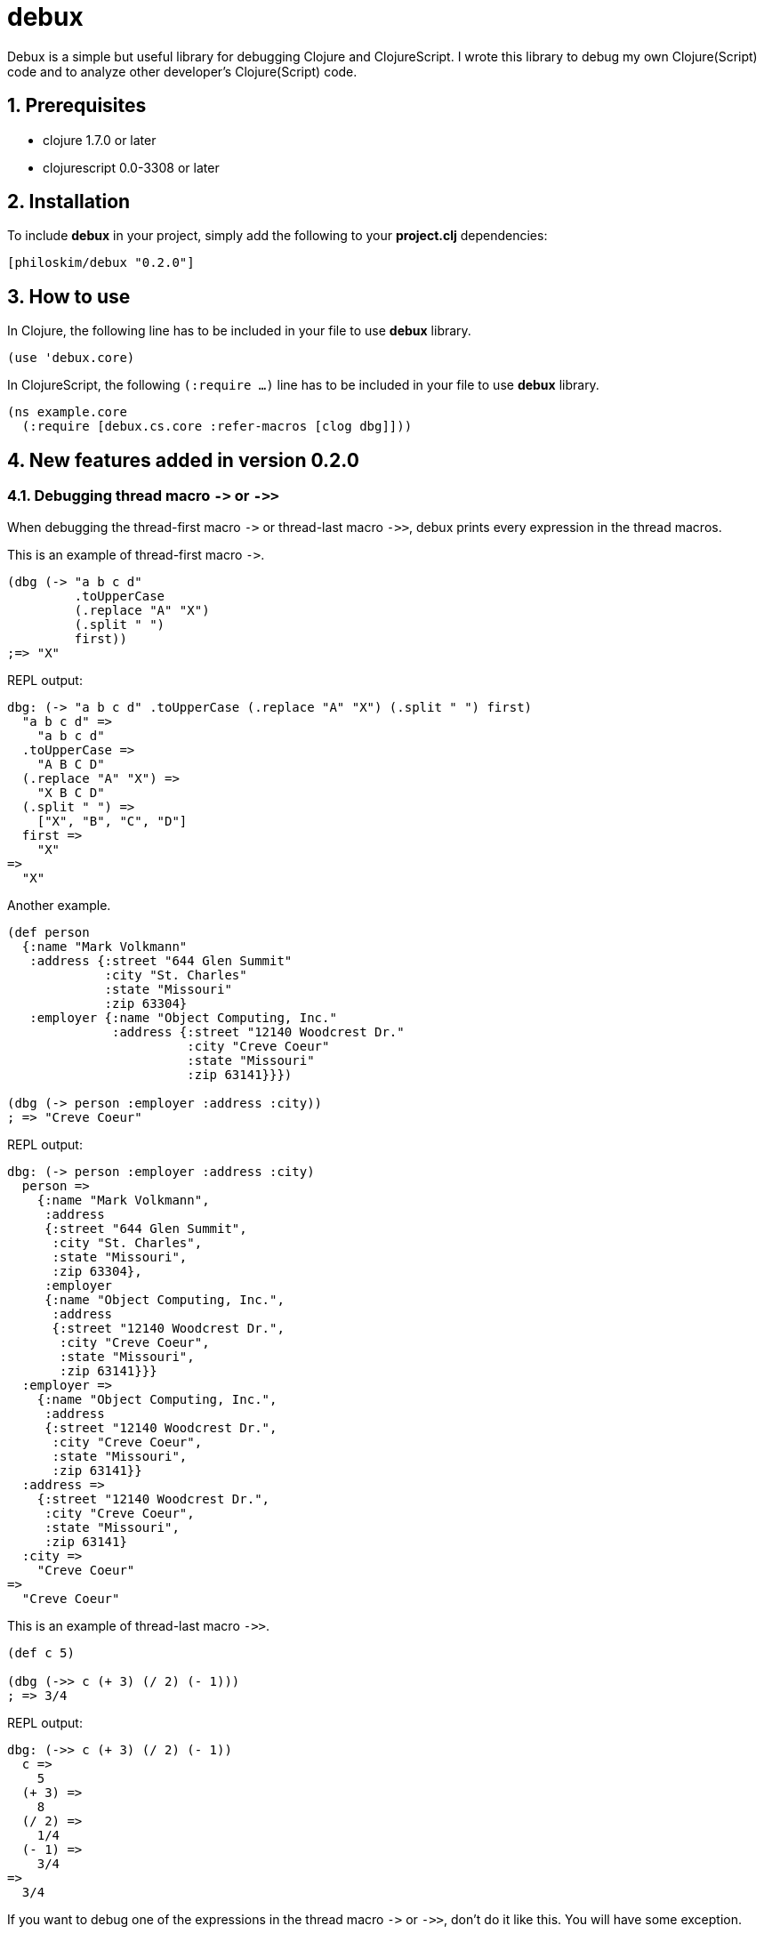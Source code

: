 # debux
:source-language: clojure
:source-highlighter: coderay
:sectnums:
:imagesdir: ./doc/img

Debux is a simple but useful library for debugging Clojure and ClojureScript. I wrote this library to debug my own Clojure(Script) code and to analyze other developer's Clojure(Script) code.


## Prerequisites

* clojure 1.7.0 or later
* clojurescript 0.0-3308 or later


## Installation

To include *debux* in your project, simply add the following to your *project.clj* dependencies:


[source]
....
[philoskim/debux "0.2.0"]
....



## How to use
 
In Clojure, the following line has to be included in your file to use *debux* library.


[source]
....
(use 'debux.core)
....

In ClojureScript, the following `(:require ...)` line has to be included in your file to use *debux* library.


[source]
....
(ns example.core
  (:require [debux.cs.core :refer-macros [clog dbg]]))
....
  
  
## New features added in version 0.2.0
  
### Debugging thread macro `pass:[->]` or `pass:[->>]`

When debugging the thread-first macro `pass:[->]` or thread-last macro `pass:[->>]`, debux prints every expression in the thread macros.

This is an example of thread-first macro `pass:[->]`.
  
[source]
....
(dbg (-> "a b c d"
         .toUpperCase
         (.replace "A" "X")
         (.split " ")
         first))
;=> "X"
....

.REPL output:
[listing]
----
dbg: (-> "a b c d" .toUpperCase (.replace "A" "X") (.split " ") first)
  "a b c d" =>
    "a b c d"
  .toUpperCase =>
    "A B C D"
  (.replace "A" "X") =>
    "X B C D"
  (.split " ") =>
    ["X", "B", "C", "D"]
  first =>
    "X"
=>
  "X"
----
 
Another example.

[source]
....
(def person 
  {:name "Mark Volkmann"
   :address {:street "644 Glen Summit"
             :city "St. Charles"
             :state "Missouri"
             :zip 63304}
   :employer {:name "Object Computing, Inc."
              :address {:street "12140 Woodcrest Dr."
                        :city "Creve Coeur"
                        :state "Missouri"
                        :zip 63141}}})

(dbg (-> person :employer :address :city))
; => "Creve Coeur"
....

.REPL output: 
....
dbg: (-> person :employer :address :city)
  person =>
    {:name "Mark Volkmann",
     :address
     {:street "644 Glen Summit",
      :city "St. Charles",
      :state "Missouri",
      :zip 63304},
     :employer
     {:name "Object Computing, Inc.",
      :address
      {:street "12140 Woodcrest Dr.",
       :city "Creve Coeur",
       :state "Missouri",
       :zip 63141}}}
  :employer =>
    {:name "Object Computing, Inc.",
     :address
     {:street "12140 Woodcrest Dr.",
      :city "Creve Coeur",
      :state "Missouri",
      :zip 63141}}
  :address =>
    {:street "12140 Woodcrest Dr.",
     :city "Creve Coeur",
     :state "Missouri",
     :zip 63141}
  :city =>
    "Creve Coeur"
=>
  "Creve Coeur"
....
   
This is an example of thread-last macro `pass:[->>]`.
  
[source]
....
(def c 5)

(dbg (->> c (+ 3) (/ 2) (- 1)))
; => 3/4
....
  
.REPL output:
....
dbg: (->> c (+ 3) (/ 2) (- 1))
  c =>
    5
  (+ 3) =>
    8
  (/ 2) =>
    1/4
  (- 1) =>
    3/4
=>
  3/4
....

If you want to debug one of the expressions in the thread macro `pass:[->]` or `pass:[->>]`, don't do it like this. You will have some exception.

[source]
....
(-> {:a [1 2]}
    (dbg (get :a))
    (conj 3))
; => java.lang.IllegalArgumentException
;    Don't know how to create ISeq from: java.lang.Long
....

Instead, do it like this.

[source]
....
(-> {:a [1 2]}
    (get :a)
    dbg
    (conj 3))
; => [1 2 3]
....

.REPL output:
....
dbg: (get {:a [1 2]} :a) =>
  [1 2]
....

Another example.
  
[source]
....
(->> [-1 0 1 2]
     (filter pos?)
     (map inc)
     dbg
     (map str))
; => ("2" "3")
....
  
.REPL output:
....
dbg: (map inc (filter pos? [-1 0 1 2])) =>
  (2 3)
....
  
### Debugging `let` or `comp` form

When debugging `let` form,

[source]
....
(dbg (let [c (+ 1 2)
           [d e] [5 6]]
       (-> (+ d e) (- c))))
; => 8
....

each binding will be printed.
  
.REPL output: 
....
dbg: (let [c (+ 1 2) [d e] [5 6]] ...)
  c =>
    3
  [d e] =>
    [5 6]
=>
  8
....

When debugging `comp` form,

[source]
....
(def c (dbg (comp inc inc +)))

(c 10 20)
; => 32
....
the result of each function will be printed.
  
.REPL output: 
....
dbg: (comp inc inc +)
  + =>
    30
  inc =>
    31
  inc =>
    32
=>
  32
....

  
## Usage in Clojure

In the first place, the following line has to be included in your file to use *debux* library in Clojure.


[source]
....
(use 'debux.core)
....


### Basic usage

This is a simple example. The macro `dbg` prints an original form and pretty-prints the evaluated value on the REPL window. Then it returns the value without interfering with the code execution.

If you wrap the code with `dbg` like this,
  
[source]
....
(* 2 (dbg (+ 10 20)))
; => 60
....

the following will be printed in the REPL window.

.REPL output:  
....
dbg: (+ 10 20) =>
  30
....

#### Nested `dbg`

The `dbg` macro can be nested.

[source]
....
(dbg (* 2 (dbg (+ 10 20))))
; => 60
....

.REPL output:
....
dbg: (+ 10 20) =>
  30

dbg: (* 2 (dbg (+ 10 20))) =>
  60
....

#### Debugging several forms

Sometimes you need to see several forms evaluated. To do so, a literal vector form can be used like this.

[source]
....
(let [a (take 5 (range))
      {:keys [b c d] :or {d 10 b 20 c 30}} {:c 50 :d 100}
      [e f g & h] ["a" "b" "c" "d" "e"]]
  (dbg [a b c d e f g h]))
; => [(0 1 2 3 4) 20 50 100 "a" "b" "c" ("d" "e")]
....

.REPL output:
....
dbg: [a b c d e f g h] =>
  {:a (0 1 2 3 4),
   :b 20,
   :c 50,
   :d 100,
   :e "a",
   :f "b",
   :g "c",
   :h ("d" "e")}
....

Notice that the printed value is a map, not a vector and the form is prepended with colon to differenciate the form from the evaluated value.

Further examples:

[source]
....
(def a 10)
(def b 20)

(dbg [a b [a b] :c])
; => [10 20 [10 20] :c]
....
  
.REPL output:
....
dbg: [a b [a b] :c] =>
  {:a 10, :b 20, :[a b] [10 20], ::c :c}
....

### Various options

The various options can be added and combinated in any order after the form.


#### String option

You can add your own message in a string and it will be printed betwen less-than and more-than sign like this.


[source]
....
(dbg (repeat 5 (dbg (repeat 5 "x")
                    "inner repeat"))
     "outer repeat")
; => (("x" "x" "x" "x" "x")
;     ("x" "x" "x" "x" "x")
;     ("x" "x" "x" "x" "x")
;     ("x" "x" "x" "x" "x")
;     ("x" "x" "x" "x" "x"))
....
  
.REPL output:
....
dbg: (repeat 5 "x")   <inner repeat> =>
  ("x" "x" "x" "x" "x")

dbg: (repeat 5 (dbg (repeat 5 "x") "inner repeat"))   <outer repeat> =>
  (("x" "x" "x" "x" "x")
   ("x" "x" "x" "x" "x")
   ("x" "x" "x" "x" "x")
   ("x" "x" "x" "x" "x")
   ("x" "x" "x" "x" "x"))
....


#### Number option

If you don't specify the number after the form, debux will print only 100 items in each collection by default.

[source]
....
(dbg (range 200))
; => (0 1 2 ... 199)
....

.REPL output:
[listing]
----
dbg: (range 200) =>
  (0 1 2 3 4
   ......
   98 99 ...)
----

So, if you want to print more than 100 items, specify the number option explicitly.

....
(dbg (range 200) 200)
; => (0 1 2 ... 199)
....

.REPL output:
[listing]
----
dbg: (range 200) =>
  (0 1 2 3 4
   ......
   198 199)
----

Especially in the case of evaluating an *infinite lazy-seq*, you have to specify the number of the elements to print, to avoid the `OutOfMemoryError`.

[source]
....
(dbg (range) 5)
; => (0 1 2 3 4)
....

.REPL output:
....
dbg: (range) =>
  (0 1 2 3 4)
....

If you omit the number in evaluating an infinite lazy-seq, it will print default 100 elements but cannnot avoid `OutOfMemoryError`.
  
[source]
....
(dbg (range))
; => Unhandled java.lang.OutOfMemoryError   Java heap space
....
  
.REPL output:
....
dbg: (range) =>
  (0 1 2 3 4 5 6 7 8 9
   ......
   98 99 ...)
....

So Be careful! You have to limit the number of realized infinite lazy-seq explicitly by the number option.

  
#### `:if` `expression` option

You can set `:if` `expression` like this.

[source]
....
(for [i (range 10)]
  (dbg i :if (even? i)))
; => (0 1 2 3 4 5 6 7 8 9)
....
  
.REPL output:
....
dbg: i =>
  0

dbg: i =>
  2

dbg: i =>
  4

dbg: i =>
  6

dbg: i =>
  8
....

## Usage in ClojureScript on Browser Console

You can use `dbg` or `clog` macro in REPL window like *weasel* in ClojureScript. However, you should use `clog` instead of `dbg`, because `clog` macro uses the `console.log` fuction of browser's developer tools to style the form. The evaluated result of `dbg` macro will go to the REPL window, and that of `clog` macro will go to the browser's console.


The following `(:require ...)` line has to be included in your file to use *debux* library in ClojureScript.


[source]
....
(ns example.core
  (:require [debux.cs.core :as d :refer-macros [clog dbg break]]))


(clog (repeat 5 (clog (repeat 5 "x")
                      "inner repeat"))
      "outer repeat")
....

image::clog-1.png[]


Besides 'Usage in Clojure' features, you can use additional options in `clog` macro.

### CSS Styling

#### Predefined style keywords

You can style the form, using the following predefined keywords.

[cols="^,^", options="header", width="30"]
|===

| keyword | abbreviation
| :style  | :s
| :error  | :e
| :warn   | :w
| :info   | :i
| :debug  | :d

|===

....
(clog (+ 10 20) :style :error "error style")
(clog (+ 10 20) :style :warn "warn style")
(clog (+ 10 20) :style :info "info style")
(clog (+ 10 20) :style :debug "debug style")
(clog (+ 10 20) "debug style is default")
....

image::clog-2.png[]


#### User-defined style

You can redefine the predefined styles or define your own new style like this.


[source]
....
(d/merge-style {:warn "background: #9400D3; color: white"
                :love "background: #FF1493; color: white"})

(clog (+ 10 20) :style :warn "warn style changed")
(clog (+ 10 20) :style :love "love style")

;; You can style the form directly in string format in any way you want.
(clog (+ 10 20) :style "color:orange; background:blue; font-size: 14pt")
....

image::clog-3.png[]


### `:once` option

If you add `:once` (or `:o` in brief) option after the form, the same evaluated value will not be printed. This is a very useful feature, when you are debugging a game programming, where successive multiple frames usually have the same evaluated value.


[source]
....
(def a (atom 10))

;; This will be printed.
(clog @a :once)

;; This will not be printed,
;; because the evaluated value is the same as before.
(clog @a :once)


(reset! a 20)

;; This will be printed,
;; because the evaluated value is not the same as before.
(clog @a :once)

;; This will not be printed,
;; because the evaluated value is the same as before.
(clog @a :once)
....

image::clog-4.png[]


### `:js` option

If `:js` option is added after the form, the JavaScript object will be printed as well, so you can inspect the internal structures of ClojureScript data types.

....
(clog {:a 10 :b 20} :js)
....

image::clog-5.png[]


## Usage in ClojureScript on Browser REPL

You can use both `dbg` and `clog` macros on the browser REPL like *weasel*. The following is an example about runing the browser REPL *weasel*.

[source]
....
;; project.clj
(defproject example "0.2.0-SNAPSHOT"
  :dependencies [[org.clojure/clojure "1.8.0"]
                 [org.clojure/clojurescript "1.7.228"]
                 [com.cemerick/piggieback "0.2.1"]
                 [weasel "0.7.0"]
                 [philoskim/debux "0.2.0"]]
  :plugins [[lein-cljsbuild "1.0.5"]
            [lein-figwheel "0.3.7"]]
  :source-paths ["src/clj"]
  :clean-targets ^{:protect false}
                 ["resources/public/js/app.js"
                  "resources/public/js/app.js.map"]
  :repl-options {:nrepl-middleware [cemerick.piggieback/wrap-cljs-repl]}
  :cljsbuild {:builds [{:id "dev"
                        :source-paths ["src/cljs"]
                        :figwheel true
                        :compiler {:main "example.brepl"
                                   :asset-path "js/out"
                                   :output-to "resources/public/js/app.js"
                                   :output-dir "resources/public/js/out"
                                   :source-map true
                                   :optimizations :none} }]})
....


[source]
....
;; example/brepl.cljs
(ns example.brepl
  (:require [cljs.debux :refer-macros [dbg clog break]]
            [weasel.repl :as ws-repl] ))

(ws-repl/connect "ws://localhost:9001")
....

Aftr that, you have to evaluate the following forms in your REPL window to run the browser REPL *weasel*.

[listing]
----
user> (require '[weasel.repl.websocket :as ws]
               '[cemerick.piggieback :as pback])
nil

user> (pback/cljs-repl (ws/repl-env :port 9001))
<< started Weasel server on ws://127.0.0.1:9001 >>
<< waiting for client to connect ...
----

Refresh your browser's page, and then you will see the following in your REPL window.

[listing]
----
<< waiting for client to connect ... connected! >>
To quit, type: :cljs/quit
cljs.user>
----
  
Now you can do anything in this REPL as in the Clojure REPL. When you evaluate `dbg` macro in your ClojureScript source code, the result will go to the REPL window and when you evaluate `clog` macro in your ClojureScript source code, the result will go to your browser's console window.


## License
Copyright © 2015--2016 Young Tae Kim

Distributed under the Eclipse Public License either version 1.0 or any later version.
